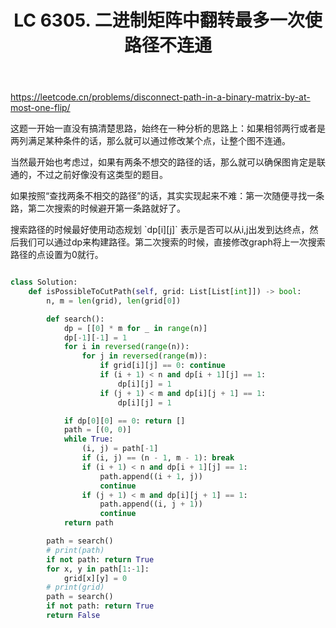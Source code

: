#+title: LC 6305. 二进制矩阵中翻转最多一次使路径不连通

https://leetcode.cn/problems/disconnect-path-in-a-binary-matrix-by-at-most-one-flip/

这题一开始一直没有搞清楚思路，始终在一种分析的思路上：如果相邻两行或者是两列满足某种条件的话，那么就可以通过修改某个点，让整个图不连通。

当然最开始也考虑过，如果有两条不想交的路径的话，那么就可以确保图肯定是联通的，不过之前好像没有这类型的题目。

如果按照“查找两条不相交的路径”的话，其实实现起来不难：第一次随便寻找一条路，第二次搜索的时候避开第一条路就好了。

搜索路径的时候最好使用动态规划 `dp[i][j]` 表示是否可以从i,j出发到达终点，然后我们可以通过dp来构建路径。第二次搜索的时候，直接修改graph将上一次搜索路径的点设置为0就行。

#+BEGIN_SRC python

class Solution:
    def isPossibleToCutPath(self, grid: List[List[int]]) -> bool:
        n, m = len(grid), len(grid[0])

        def search():
            dp = [[0] * m for _ in range(n)]
            dp[-1][-1] = 1
            for i in reversed(range(n)):
                for j in reversed(range(m)):
                    if grid[i][j] == 0: continue
                    if (i + 1) < n and dp[i + 1][j] == 1:
                        dp[i][j] = 1
                    if (j + 1) < m and dp[i][j + 1] == 1:
                        dp[i][j] = 1

            if dp[0][0] == 0: return []
            path = [(0, 0)]
            while True:
                (i, j) = path[-1]
                if (i, j) == (n - 1, m - 1): break
                if (i + 1) < n and dp[i + 1][j] == 1:
                    path.append((i + 1, j))
                    continue
                if (j + 1) < m and dp[i][j + 1] == 1:
                    path.append((i, j + 1))
                    continue
            return path

        path = search()
        # print(path)
        if not path: return True
        for x, y in path[1:-1]:
            grid[x][y] = 0
        # print(grid)
        path = search()
        if not path: return True
        return False
#+END_SRC